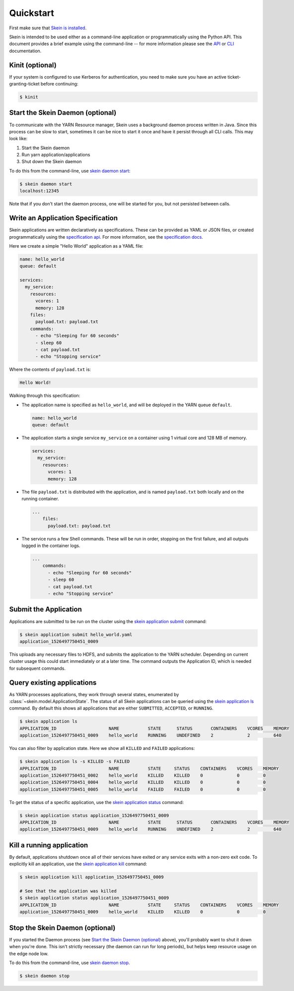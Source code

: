 Quickstart
==========

First make sure that `Skein is installed <index.html#installation>`__.

Skein is intended to be used either as a command-line application or
programmatically using the Python API. This document provides a brief example
using the command-line -- for more information please see the `API
<api.html>`__ or `CLI <cli.html>`__ documentation.


.. _quickstart-kinit:

Kinit (optional)
----------------

If your system is configured to use Kerberos for authentication, you need to
make sure you have an active ticket-granting-ticket before continuing:

.. code::

    $ kinit


.. _quickstart-skein-daemon:


Start the Skein Daemon (optional)
---------------------------------

To communicate with the YARN Resource manager, Skein uses a background daemon
process written in Java. Since this process can be slow to start, sometimes it
can be nice to start it once and have it persist through all CLI calls. This
may look like:

1. Start the Skein daemon
2. Run yarn application/applications
3. Shut down the Skein daemon

To do this from the command-line, use `skein daemon start
<cli.html#skein-daemon-start>`__:

.. code::

    $ skein daemon start
    localhost:12345

Note that if you don't start the daemon process, one will be started for you,
but not persisted between calls.


Write an Application Specification
----------------------------------

Skein applications are written declaratively as specifications. These can be
provided as YAML or JSON files, or created programmatically using the
`specification api <api.html#application-specification>`__. For more
information, see the `specification docs <specification.html>`__.

Here we create a simple "Hello World" application as a YAML file:

.. code-block:: yaml

    name: hello_world
    queue: default

    services:
      my_service:
        resources:
          vcores: 1
          memory: 128
        files:
          payload.txt: payload.txt
        commands:
          - echo "Sleeping for 60 seconds"
          - sleep 60
          - cat payload.txt
          - echo "Stopping service"

Where the contents of ``payload.txt`` is:

.. code-block:: text

    Hello World!

Walking through this specification:

- The application name is specified as ``hello_world``, and will be deployed in
  the YARN queue ``default``.

  .. code-block:: yaml

     name: hello_world
     queue: default

- The application starts a single service ``my_service`` on a container using 1
  virtual core and 128 MB of memory.

  .. code-block:: yaml

     services:
       my_service:
         resources:
           vcores: 1
           memory: 128


- The file ``payload.txt`` is distributed with the application, and is named
  ``payload.txt`` both locally and on the running container.

  .. code-block:: yaml

     ...
         files:
           payload.txt: payload.txt

- The service runs a few Shell commands. These will be run in order, stopping
  on the first failure, and all outputs logged in the container logs.

  .. code-block:: yaml

     ...
         commands:
           - echo "Sleeping for 60 seconds"
           - sleep 60
           - cat payload.txt
           - echo "Stopping service"


Submit the Application
----------------------

Applications are submitted to be run on the cluster using the `skein
application submit <cli.html#skein-application-submit>`__ command:

.. code::

    $ skein application submit hello_world.yaml
    application_1526497750451_0009

This uploads any necessary files to HDFS, and submits the application to the
YARN scheduler. Depending on current cluster usage this could start immediately
or at a later time. The command outputs the Application ID, which is needed for
subsequent commands.


Query existing applications
---------------------------

As YARN processes applications, they work through several states, enumerated by
:class:`~skein.model.ApplicationState`. The status of all Skein applications
can be queried using the `skein application ls
<cli.html#skein-application-ls>`__ command. By default this shows all
applications that are either ``SUBMITTED``, ``ACCEPTED``, or ``RUNNING``.

.. code::

    $ skein application ls
    APPLICATION_ID                    NAME           STATE      STATUS       CONTAINERS    VCORES    MEMORY
    application_1526497750451_0009    hello_world    RUNNING    UNDEFINED    2             2         640

You can also filter by application state. Here we show all ``KILLED`` and ``FAILED`` applications:

.. code::

    $ skein application ls -s KILLED -s FAILED
    APPLICATION_ID                    NAME           STATE     STATUS    CONTAINERS    VCORES    MEMORY
    application_1526497750451_0002    hello_world    KILLED    KILLED    0             0         0
    application_1526497750451_0004    hello_world    KILLED    KILLED    0             0         0
    application_1526497750451_0005    hello_world    FAILED    FAILED    0             0         0

To get the status of a specific application, use the `skein application status
<cli.html#skein-application-status>`__ command:

.. code::

    $ skein application status application_1526497750451_0009
    APPLICATION_ID                    NAME           STATE      STATUS       CONTAINERS    VCORES    MEMORY
    application_1526497750451_0009    hello_world    RUNNING    UNDEFINED    2             2         640


Kill a running application
--------------------------

By default, applications shutdown once all of their services have exited *or*
any service exits with a non-zero exit code. To explicitly kill an application,
use the `skein application kill <cli.html#skein-application-kill>`__ command:

.. code::

    $ skein application kill application_1526497750451_0009

    # See that the application was killed
    $ skein application status application_1526497750451_0009
    APPLICATION_ID                    NAME           STATE     STATUS    CONTAINERS    VCORES    MEMORY
    application_1526497750451_0009    hello_world    KILLED    KILLED    0             0         0


Stop the Skein Daemon (optional)
--------------------------------

If you started the Daemon process (see `Start the Skein Daemon (optional)`_
above), you'll probably want to shut it down when you're done.  This isn't
strictly necessary (the daemon can run for long periods), but helps keep
resource usage on the edge node low.

To do this from the command-line, use `skein daemon stop
<cli.html#skein-daemon-stop>`__.

.. code::

    $ skein daemon stop
